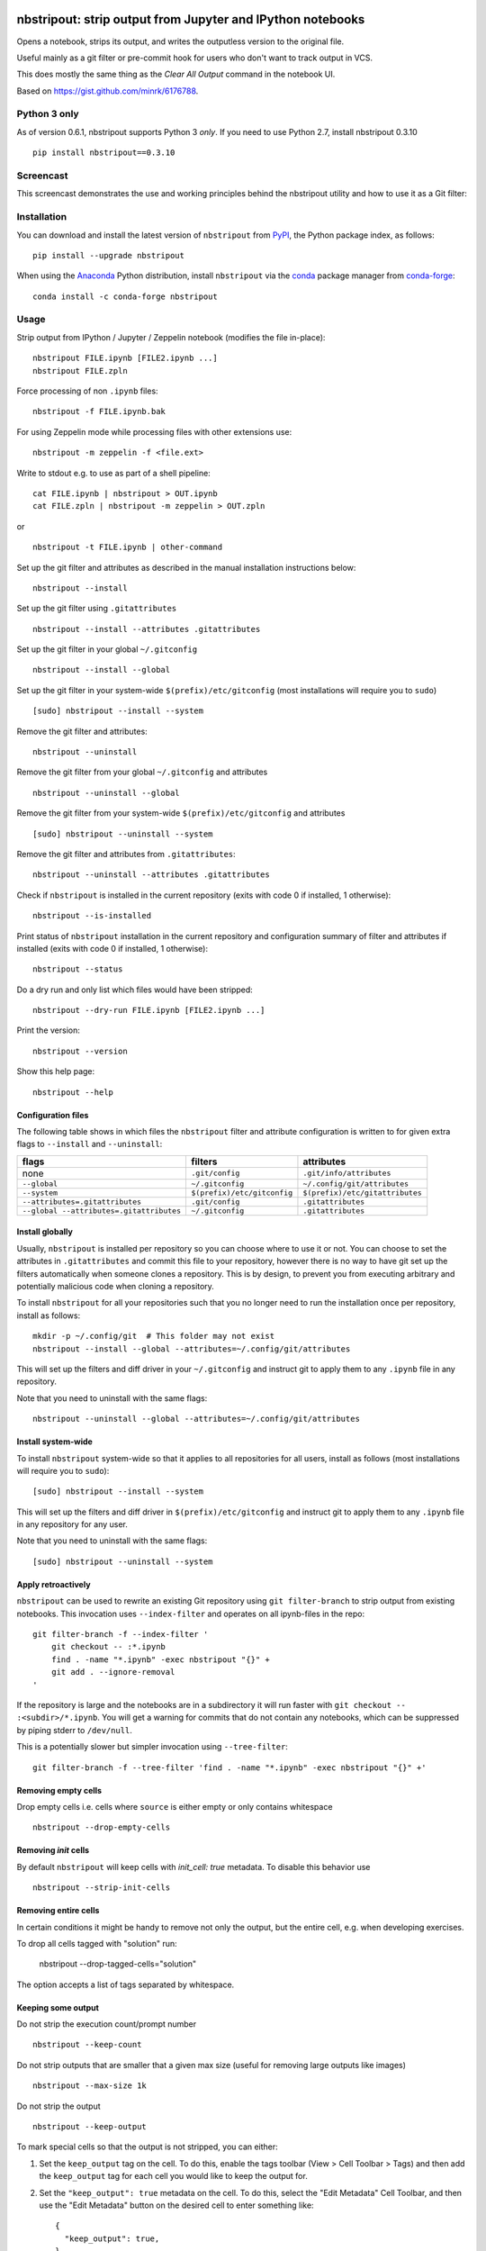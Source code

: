 .. image:: https://github.com/kynan/nbstripout/actions/workflows/tests.yml/badge.svg
    :target: https://github.com/kynan/nbstripout/actions/workflows/tests.yml
.. image:: https://img.shields.io/pypi/dm/nbstripout
    :target: https://pypi.org/project/nbstripout
.. image:: https://img.shields.io/pypi/v/nbstripout
    :target: https://pypi.org/project/nbstripout
.. image:: https://img.shields.io/conda/vn/conda-forge/nbstripout
    :target: https://anaconda.org/conda-forge/nbstripout
.. image:: https://img.shields.io/pypi/pyversions/nbstripout
    :target: https://pypi.org/project/nbstripout
.. image:: https://img.shields.io/pypi/format/nbstripout
    :target: https://pypi.org/project/nbstripout
.. image:: https://img.shields.io/pypi/l/nbstripout
    :target: https://raw.githubusercontent.com/kynan/nbstripout/master/LICENSE.txt
.. image:: https://img.shields.io/github/stars/kynan/nbstripout?style=social
    :target: https://github.com/kynan/nbstripout/stargazers
.. image:: https://img.shields.io/github/forks/kynan/nbstripout?style=social
    :target: https://github.com/kynan/nbstripout/network/members

nbstripout: strip output from Jupyter and IPython notebooks
~~~~~~~~~~~~~~~~~~~~~~~~~~~~~~~~~~~~~~~~~~~~~~~~~~~~~~~~~~~

Opens a notebook, strips its output, and writes the outputless version to the
original file.

Useful mainly as a git filter or pre-commit hook for users who don't want to
track output in VCS.

This does mostly the same thing as the `Clear All Output` command in the
notebook UI.

Based on https://gist.github.com/minrk/6176788.

Python 3 only
=============

As of version 0.6.1, nbstripout supports Python 3 *only*. If you need to use
Python 2.7, install nbstripout 0.3.10 ::

    pip install nbstripout==0.3.10

Screencast
==========

This screencast demonstrates the use and working principles behind the
nbstripout utility and how to use it as a Git filter:

.. image:: https://i.imgur.com/7oQHuJ5.png
    :target: https://www.youtube.com/watch?v=BEMP4xacrVc

Installation
============

You can download and install the latest version of ``nbstripout`` from PyPI_,
the Python package index, as follows: ::

    pip install --upgrade nbstripout

When using the Anaconda_ Python distribution, install ``nbstripout`` via the
conda_ package manager from conda-forge_: ::

    conda install -c conda-forge nbstripout

Usage
=====

Strip output from IPython / Jupyter / Zeppelin notebook (modifies the file in-place): ::

    nbstripout FILE.ipynb [FILE2.ipynb ...]
    nbstripout FILE.zpln

Force processing of non ``.ipynb`` files: ::

    nbstripout -f FILE.ipynb.bak

For using Zeppelin mode while processing files with other extensions use: ::

    nbstripout -m zeppelin -f <file.ext>

Write to stdout e.g. to use as part of a shell pipeline: ::

    cat FILE.ipynb | nbstripout > OUT.ipynb
    cat FILE.zpln | nbstripout -m zeppelin > OUT.zpln

or ::

    nbstripout -t FILE.ipynb | other-command

Set up the git filter and attributes as described in the manual installation
instructions below: ::

    nbstripout --install

Set up the git filter using ``.gitattributes`` ::

    nbstripout --install --attributes .gitattributes

Set up the git filter in your global ``~/.gitconfig`` ::

    nbstripout --install --global

Set up the git filter in your system-wide ``$(prefix)/etc/gitconfig`` (most installations will require you to ``sudo``) ::

    [sudo] nbstripout --install --system

Remove the git filter and attributes: ::

    nbstripout --uninstall

Remove the git filter from your global ``~/.gitconfig`` and attributes ::

    nbstripout --uninstall --global

Remove the git filter from your system-wide ``$(prefix)/etc/gitconfig`` and attributes ::

    [sudo] nbstripout --uninstall --system

Remove the git filter and attributes from ``.gitattributes``: ::

    nbstripout --uninstall --attributes .gitattributes

Check if ``nbstripout`` is installed in the current repository
(exits with code 0 if installed, 1 otherwise): ::

    nbstripout --is-installed

Print status of ``nbstripout`` installation in the current repository and
configuration summary of filter and attributes if installed
(exits with code 0 if installed, 1 otherwise): ::

    nbstripout --status

Do a dry run and only list which files would have been stripped: ::

    nbstripout --dry-run FILE.ipynb [FILE2.ipynb ...]

Print the version: ::

    nbstripout --version

Show this help page: ::

    nbstripout --help

Configuration files
+++++++++++++++++++

The following table shows in which files the ``nbstripout`` filter and
attribute configuration is written to for given extra flags to ``--install``
and ``--uninstall``:

======================================== =========================== ===============================
flags                                    filters                     attributes
======================================== =========================== ===============================
none                                     ``.git/config``             ``.git/info/attributes``
``--global``                             ``~/.gitconfig``            ``~/.config/git/attributes``
``--system``                             ``$(prefix)/etc/gitconfig`` ``$(prefix)/etc/gitattributes``
``--attributes=.gitattributes``          ``.git/config``             ``.gitattributes``
``--global --attributes=.gitattributes`` ``~/.gitconfig``            ``.gitattributes``
======================================== =========================== ===============================

Install globally
++++++++++++++++

Usually, ``nbstripout`` is installed per repository so you can choose where to
use it or not. You can choose to set the attributes in ``.gitattributes`` and
commit this file to your repository, however there is no way to have git set up
the filters automatically when someone clones a repository. This is by design,
to prevent you from executing arbitrary and potentially malicious code when
cloning a repository.

To install ``nbstripout`` for all your repositories such that you no longer
need to run the installation once per repository, install as follows: ::

    mkdir -p ~/.config/git  # This folder may not exist
    nbstripout --install --global --attributes=~/.config/git/attributes

This will set up the filters and diff driver in your ``~/.gitconfig`` and
instruct git to apply them to any ``.ipynb`` file in any repository.

Note that you need to uninstall with the same flags: ::

    nbstripout --uninstall --global --attributes=~/.config/git/attributes

Install system-wide
+++++++++++++++++++

To install ``nbstripout`` system-wide so that it applies to all repositories
for all users, install as follows (most installations will require you to ``sudo``): ::

    [sudo] nbstripout --install --system

This will set up the filters and diff driver in ``$(prefix)/etc/gitconfig`` and
instruct git to apply them to any ``.ipynb`` file in any repository for any user.

Note that you need to uninstall with the same flags: ::

    [sudo] nbstripout --uninstall --system

Apply retroactively
+++++++++++++++++++

``nbstripout`` can be used to rewrite an existing Git repository using
``git filter-branch`` to strip output from existing notebooks. This invocation
uses ``--index-filter`` and operates on all ipynb-files in the repo: ::

    git filter-branch -f --index-filter '
        git checkout -- :*.ipynb
        find . -name "*.ipynb" -exec nbstripout "{}" +
        git add . --ignore-removal
    '

If the repository is large and the notebooks are in a subdirectory it will run
faster with ``git checkout -- :<subdir>/*.ipynb``. You will get a warning for
commits that do not contain any notebooks, which can be suppressed by piping
stderr to ``/dev/null``.

This is a potentially slower but simpler invocation using ``--tree-filter``: ::

    git filter-branch -f --tree-filter 'find . -name "*.ipynb" -exec nbstripout "{}" +'

Removing empty cells
++++++++++++++++++++

Drop empty cells i.e. cells where ``source`` is either empty or only contains
whitespace ::

    nbstripout --drop-empty-cells

Removing `init` cells
+++++++++++++++++++++

By default ``nbstripout`` will keep cells with `init_cell: true` metadata. To disable
this behavior use ::

    nbstripout --strip-init-cells

Removing entire cells
+++++++++++++++++++++

In certain conditions it might be handy to remove not only the output, but the entire cell, e.g. when developing exercises.

To drop all cells tagged with "solution" run:

    nbstripout --drop-tagged-cells="solution"

The option accepts a list of tags separated by whitespace.

Keeping some output
+++++++++++++++++++

Do not strip the execution count/prompt number ::

    nbstripout --keep-count

Do not strip outputs that are smaller that a given max size (useful for removing large outputs like images) ::

    nbstripout --max-size 1k

Do not strip the output ::

    nbstripout --keep-output

To mark special cells so that the output is not stripped, you can either:

1.  Set the ``keep_output`` tag on the cell. To do this, enable the tags
    toolbar (View > Cell Toolbar > Tags) and then add the ``keep_output`` tag
    for each cell you would like to keep the output for.

2.  Set the ``"keep_output": true`` metadata on the cell.  To do this, select
    the "Edit Metadata" Cell Toolbar, and then use the "Edit Metadata" button
    on the desired cell to enter something like::

        {
          "keep_output": true,
        }

You can also keep output for an entire notebook. This is useful if you want to
strip output by default in an automated environment (e.g. CI pipeline), but want
to be able to keep outputs for some notebooks. To do so, add the option above to
the *notebook* metadata instead. (You can also explicitly remove outputs from
a particular cell in these notebooks by adding a cell-level metadata entry.)

Another use-case is to preserve initialization cells that might load
customized CSS etc. critical for the display of the notebook.  To
support this, we also keep output for cells with::

    {
      "init_cell": true,
    }

This is the same metadata used by the `init_cell nbextension`__.

__ https://github.com/ipython-contrib/jupyter_contrib_nbextensions/tree/master/src/jupyter_contrib_nbextensions/nbextensions/init_cell

Stripping metadata
++++++++++++++++++

The following metadata is stripped by default:

* Notebook metadata: ``signature``, ``widgets``
* Cell metadata: ``ExecuteTime``, ``collapsed``, ``execution``, ``scrolled``

Additional metadata to be stripped can be configured via either

*   ``git config (--global/--system) filter.nbstripout.extrakeys``, e.g. ::

        git config --global filter.nbstripout.extrakeys '
          metadata.celltoolbar
          metadata.kernelspec
          metadata.language_info.codemirror_mode.version
          metadata.language_info.pygments_lexer
          metadata.language_info.version
          metadata.toc
          metadata.notify_time
          metadata.varInspector
          cell.metadata.heading_collapsed
          cell.metadata.hidden
          cell.metadata.code_folding
          cell.metadata.tags
          cell.metadata.init_cell'

*   the ``--extra-keys`` flag, which takes a string as an argument, e.g. ::

        --extra-keys "metadata.celltoolbar cell.metadata.heading_collapsed"

Note: Previous versions of Jupyter used ``metadata.kernel_spec`` for kernel
metadata. Prefer stripping ``kernelspec`` entirely: only stripping some
attributes inside ``kernelspec`` may lead to errors  when opening the notebook
in Jupyter (see `#141 <https://github.com/kynan/nbstripout/issues/141>`_).

Excluding files and folders
+++++++++++++++++++++++++++

To exclude specific files or folders from being processed by the ``nbstripout``
filters, add the path and exception to your filter specifications
defined in ``.git/info/attributes`` or ``.gitattributes``: ::

    docs/** filter= diff=

This will disable ``nbstripout`` for any file in the ``docs`` directory.: ::

    notebooks/Analysis.ipynb filter= diff=

This will disable ``nbstripout`` for the file ``Analysis.ipynb`` located in
the ``notebooks`` directory.

To check which attributes a given file has with the current config, run ::

    git check-attr -a -- path/to/file

For a file to which the filter applies you will see the following: ::

    $ git check-attr -a -- foo.ipynb
    foo.ipynb: diff: ipynb
    foo.ipynb: filter: nbstripout

For a file in your excluded folder you will see the following: ::

    $ git check-attr -a -- docs/foo.ipynb
    foo.ipynb: diff:
    foo.ipynb: filter:

Manual filter installation
==========================

Set up a git filter and diff driver using nbstripout as follows: ::

    git config filter.nbstripout.clean '/path/to/nbstripout'
    git config filter.nbstripout.smudge cat
    git config filter.nbstripout.required true
    git config diff.ipynb.textconv '/path/to/nbstripout -t'

This will add a section to the ``.git/config`` file of the current repository.

If you want the filter to be installed globally for your user, add the
``--global`` flag to the ``git config`` invocations above to have the
configuration written to your ``~/.gitconfig`` and apply to all repositories.

If you want the filter to be installed system-wide, add the ``--system`` flag
to the ``git config`` invocations above to have the configuration written to
``$(prefix)/etc/gitconfig`` and apply to all repositories for all users.

Create a file ``.gitattributes`` (if you want it versioned with the repository)
or ``.git/info/attributes`` (to apply it only to the current repository) with
the following content: ::

    *.ipynb filter=nbstripout
    *.ipynb diff=ipynb

This instructs git to use the filter named _nbstripout_ and the diff driver
named _ipynb_ set up in the git config above for every ``.ipynb`` file in the
repository.

If you want the attributes be set for ``.ipynb`` files in any of your git
repositories, add those two lines to ``~/.config/git/attributes``. Note that
this file and the ``~/.config/git`` directory may not exist.

If you want the attributes be set for ``.ipynb`` files in any git
repository on your system, add those two lines to ``$(prefix)/etc/gitattributes``.
Note that this file may not exist.

Using ``nbstripout`` as a pre-commit hook
=========================================

`pre-commit`_ is a framework for managing git `pre-commit hooks`_.

Once you have `pre-commit`_ installed, add the follwong to the
``.pre-commit-config.yaml`` in your repository: ::

    repos:
    - repo: https://github.com/kynan/nbstripout
      rev: 0.6.1
      hooks:
        - id: nbstripout

Then run ``pre-commit install`` to activate the hook.

.. warning::
  In this mode, ``nbstripout`` is used as a git hook to strip any ``.ipynb``
  files before committing. This also modifies your working copy!

  In its regular mode, ``nbstripout`` acts as a filter and only modifies what
  git gets to see for committing or diffing. The working copy stays intact.

.. _pre-commit: https://pre-commit.com
.. _pre-commit hooks: https://git-scm.com/docs/githooks

Troubleshooting
===============

Known issues
++++++++++++

Certain Git workflows are not well supported by `nbstripout`:

* Local changes to notebook files that are made invisible to Git due to the
  `nbstripout` filter do still cause conflicts when attempting to sync upstream
  changes (`git pull`, `git merge` etc.). This is because Git has no way of
  resolving a conflict caused by a non-stripped local file being merged with a
  stripped upstream file. Adressing this issue is out of scope for `nbstripout`.
  Read more and find workarounds in `#108`_.

.. _#108: https://github.com/kynan/nbstripout/issues/108

Show files processed by nbstripout filter
+++++++++++++++++++++++++++++++++++++++++

Git has `no builtin support <https://stackoverflow.com/a/52065333/396967>`_
for listing files a clean or smudge filter operates on. As a workaround,
change the setup of your filter in ``.git/config``, ``~/.gitconfig`` or
``$(prefix)/etc/gitconfig`` as follows to see the filenames either filter operates on: ::

    [filter "nbstripout"]
        clean  = "f() { echo >&2 \"clean: nbstripout $1\"; nbstripout; }; f %f"
        smudge = "f() { echo >&2 \"smudge: cat $1\"; cat; }; f %f"
        required = true

Mercurial usage
===============

Mercurial does not have the equivalent of smudge filters.  One can use
an encode/decode hook but this has some issues.  An alternative
solution is to provide a set of commands that first run ``nbstripout``,
then perform these operations. This is the approach of the `mmf-setup`_
package.

.. _mmf-setup: http://bitbucket.org/mforbes/mmf_setup
.. _Anaconda: https://www.continuum.io/anaconda-overview
.. _conda: http://conda.pydata.org
.. _conda-forge: http://conda-forge.github.io
.. _PyPI: https://pypi.io
